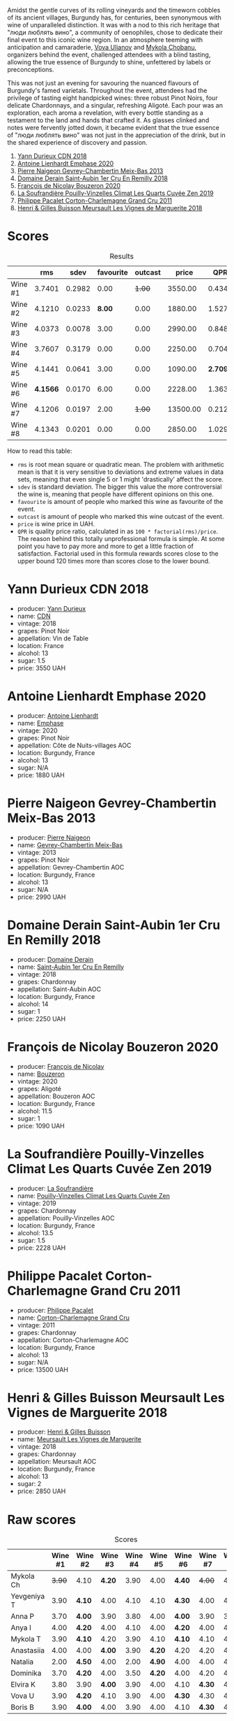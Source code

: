 [[file:/images/2023-10-12-bourgogne/2023-10-13-08-38-06-IMG-9825.webp]]

Amidst the gentle curves of its rolling vineyards and the timeworn cobbles of its ancient villages, Burgundy has, for centuries, been synonymous with wine of unparalleled distinction. It was with a nod to this rich heritage that "люди люблять вино", a community of oenophiles, chose to dedicate their final event to this iconic wine region. In an atmosphere teeming with anticipation and camaraderie, [[https://instagram.com/imulianov][Vova Ulianov]] and [[https://t.me/MykolaWhat][Mykola Chobanu]], organizers behind the event, challenged attendees with a blind tasting, allowing the true essence of Burgundy to shine, unfettered by labels or preconceptions.

This was not just an evening for savouring the nuanced flavours of Burgundy's famed varietals. Throughout the event, attendees had the privilege of tasting eight handpicked wines: three robust Pinot Noirs, four delicate Chardonnays, and a singular, refreshing Aligoté. Each pour was an exploration, each aroma a revelation, with every bottle standing as a testament to the land and hands that crafted it. As glasses clinked and notes were fervently jotted down, it became evident that the true essence of "люди люблять вино" was not just in the appreciation of the drink, but in the shared experience of discovery and passion.

1. [[barberry:/wines/477160d7-d33f-4602-b41f-c27bbbd20a4b][Yann Durieux CDN 2018]]
2. [[barberry:/wines/f423cba0-4948-4c56-9e02-75f459163960][Antoine Lienhardt Emphase 2020]]
3. [[barberry:/wines/03e47266-8b42-40a4-8950-713f20632838][Pierre Naigeon Gevrey-Chambertin Meix-Bas 2013]]
4. [[barberry:/wines/3eeefc0c-c2cc-4f8a-80e7-e71bf1c06620][Domaine Derain Saint-Aubin 1er Cru En Remilly 2018]]
5. [[barberry:/wines/4972c06d-8ac0-488f-8d46-e96fb404ffcd][François de Nicolay Bouzeron 2020]]
6. [[barberry:/wines/164a4ecb-6863-40e3-9d5b-3beee87cad16][La Soufrandière Pouilly-Vinzelles Climat Les Quarts Cuvée Zen 2019]]
7. [[barberry:/wines/785e693c-e1fc-45fe-93f0-119eddb6d6c7][Philippe Pacalet Corton-Charlemagne Grand Cru 2011]]
8. [[barberry:/wines/9038017f-adc5-4695-be01-6a1935308467][Henri & Gilles Buisson Meursault Les Vignes de Marguerite 2018]]

* Scores
:PROPERTIES:
:ID:                     a8d2d9c8-7156-4c75-8b9c-a83e70b18371
:END:

#+attr_html: :class tasting-scores :rules groups :cellspacing 0 :cellpadding 6
#+caption: Results
#+results: summary
|         |      rms |   sdev | favourite | outcast |    price |      QPR |
|---------+----------+--------+-----------+---------+----------+----------|
| Wine #1 |   3.7401 | 0.2982 |      0.00 |  +1.00+ |  3550.00 |   0.4347 |
| Wine #2 |   4.1210 | 0.0233 |    *8.00* |    0.00 |  1880.00 |   1.5276 |
| Wine #3 |   4.0373 | 0.0078 |      3.00 |    0.00 |  2990.00 |   0.8480 |
| Wine #4 |   3.7607 | 0.3179 |      0.00 |    0.00 |  2250.00 |   0.7040 |
| Wine #5 |   4.1441 | 0.0641 |      3.00 |    0.00 |  1090.00 | *2.7093* |
| Wine #6 | *4.1566* | 0.0170 |      6.00 |    0.00 |  2228.00 |   1.3631 |
| Wine #7 |   4.1206 | 0.0197 |      2.00 |  +1.00+ | 13500.00 |   0.2127 |
| Wine #8 |   4.1343 | 0.0201 |      0.00 |    0.00 |  2850.00 |   1.0290 |

How to read this table:

- =rms= is root mean square or quadratic mean. The problem with arithmetic mean is that it is very sensitive to deviations and extreme values in data sets, meaning that even single 5 or 1 might 'drastically' affect the score.
- =sdev= is standard deviation. The bigger this value the more controversial the wine is, meaning that people have different opinions on this one.
- =favourite= is amount of people who marked this wine as favourite of the event.
- =outcast= is amount of people who marked this wine outcast of the event.
- =price= is wine price in UAH.
- =QPR= is quality price ratio, calculated in as =100 * factorial(rms)/price=. The reason behind this totally unprofessional formula is simple. At some point you have to pay more and more to get a little fraction of satisfaction. Factorial used in this formula rewards scores close to the upper bound 120 times more than scores close to the lower bound.

* Yann Durieux CDN 2018
:PROPERTIES:
:ID:                     86b55dfe-404d-4766-a005-172aa81ebb0e
:END:

#+attr_html: :class bottle-right
[[file:/images/2023-10-12-bourgogne/2023-10-13-08-52-14-IMG-9816.webp]]

- producer: [[barberry:/producers/00650475-cc60-4aa5-b869-97a618a2b997][Yann Durieux]]
- name: [[barberry:/wines/477160d7-d33f-4602-b41f-c27bbbd20a4b][CDN]]
- vintage: 2018
- grapes: Pinot Noir
- appellation: Vin de Table
- location: France
- alcohol: 13
- sugar: 1.5
- price: 3550 UAH

* Antoine Lienhardt Emphase 2020
:PROPERTIES:
:ID:                     79bdd2c8-5b52-447c-bd99-f51010a1840c
:END:

#+attr_html: :class bottle-right
[[file:/images/2023-10-12-bourgogne/2023-10-13-08-51-07-IMG-9813.webp]]

- producer: [[barberry:/producers/9f1b1924-7ee3-4343-b76c-8b63fe5ccd18][Antoine Lienhardt]]
- name: [[barberry:/wines/f423cba0-4948-4c56-9e02-75f459163960][Emphase]]
- vintage: 2020
- grapes: Pinot Noir
- appellation: Côte de Nuits-villages AOC
- location: Burgundy, France
- alcohol: 13
- sugar: N/A
- price: 1880 UAH

* Pierre Naigeon Gevrey-Chambertin Meix-Bas 2013
:PROPERTIES:
:ID:                     6473be9c-647e-45e9-bcb0-dedf306b3b33
:END:

#+attr_html: :class bottle-right
[[file:/images/2023-10-12-bourgogne/2023-10-13-08-53-36-IMG-9818.webp]]

- producer: [[barberry:/producers/ef9eabd3-54fa-49c5-b370-680bd821f794][Pierre Naigeon]]
- name: [[barberry:/wines/03e47266-8b42-40a4-8950-713f20632838][Gevrey-Chambertin Meix-Bas]]
- vintage: 2013
- grapes: Pinot Noir
- appellation: Gevrey-Chambertin AOC
- location: Burgundy, France
- alcohol: 13
- sugar: N/A
- price: 2990 UAH

* Domaine Derain Saint-Aubin 1er Cru En Remilly 2018
:PROPERTIES:
:ID:                     888a9465-8d5d-426a-b4b4-8f1facd2a79b
:END:

#+attr_html: :class bottle-right
[[file:/images/2023-10-12-bourgogne/2023-10-13-08-44-05-IMG-9800.webp]]

- producer: [[barberry:/producers/67b094dd-f7b3-4e46-8d7d-cf56339a7cf6][Domaine Derain]]
- name: [[barberry:/wines/3eeefc0c-c2cc-4f8a-80e7-e71bf1c06620][Saint-Aubin 1er Cru En Remilly]]
- vintage: 2018
- grapes: Chardonnay
- appellation: Saint-Aubin AOC
- location: Burgundy, France
- alcohol: 14
- sugar: 1
- price: 2250 UAH

* François de Nicolay Bouzeron 2020
:PROPERTIES:
:ID:                     e7fd39e3-3423-42bd-9210-a3070ec2fd9f
:END:

#+attr_html: :class bottle-right
[[file:/images/2023-10-12-bourgogne/2023-10-13-08-49-28-IMG-9810.webp]]

- producer: [[barberry:/producers/163248a9-c9bc-498a-9107-0ab002f2ea9f][François de Nicolay]]
- name: [[barberry:/wines/4972c06d-8ac0-488f-8d46-e96fb404ffcd][Bouzeron]]
- vintage: 2020
- grapes: Aligoté
- appellation: Bouzeron AOC
- location: Burgundy, France
- alcohol: 11.5
- sugar: 1
- price: 1090 UAH

* La Soufrandière Pouilly-Vinzelles Climat Les Quarts Cuvée Zen 2019
:PROPERTIES:
:ID:                     7a9273f6-7454-49c3-88c1-d1c990a14aee
:END:

#+attr_html: :class bottle-right
[[file:/images/2023-10-12-bourgogne/2023-10-13-08-47-10-IMG-9804.webp]]

- producer: [[barberry:/producers/a5befa9a-875c-405d-ae48-c5c9d114dfad][La Soufrandière]]
- name: [[barberry:/wines/164a4ecb-6863-40e3-9d5b-3beee87cad16][Pouilly-Vinzelles Climat Les Quarts Cuvée Zen]]
- vintage: 2019
- grapes: Chardonnay
- appellation: Pouilly-Vinzelles AOC
- location: Burgundy, France
- alcohol: 13.5
- sugar: 1.5
- price: 2228 UAH

* Philippe Pacalet Corton-Charlemagne Grand Cru 2011
:PROPERTIES:
:ID:                     0484d50d-409d-4ade-8bfe-c8cf977f18c8
:END:

#+attr_html: :class bottle-right
[[file:/images/2023-10-12-bourgogne/2023-10-13-08-48-22-IMG-9808.webp]]

- producer: [[barberry:/producers/17e5f004-4286-4762-861a-8c029331e982][Philippe Pacalet]]
- name: [[barberry:/wines/785e693c-e1fc-45fe-93f0-119eddb6d6c7][Corton-Charlemagne Grand Cru]]
- vintage: 2011
- grapes: Chardonnay
- appellation: Corton-Charlemagne AOC
- location: Burgundy, France
- alcohol: 13
- sugar: N/A
- price: 13500 UAH

* Henri & Gilles Buisson Meursault Les Vignes de Marguerite 2018
:PROPERTIES:
:ID:                     4cb3b1fd-aa61-413e-8221-8dc9b091a953
:END:

#+attr_html: :class bottle-right
[[file:/images/2023-10-12-bourgogne/2023-10-13-08-42-15-IMG-9797.webp]]

- producer: [[barberry:/producers/fefbff78-bb6b-494e-9a4e-e0632bb9d208][Henri & Gilles Buisson]]
- name: [[barberry:/wines/9038017f-adc5-4695-be01-6a1935308467][Meursault Les Vignes de Marguerite]]
- vintage: 2018
- grapes: Chardonnay
- appellation: Meursault AOC
- location: Burgundy, France
- alcohol: 13
- sugar: 2
- price: 2850 UAH

* Raw scores
:PROPERTIES:
:ID:                     53eb586b-9c22-4756-aad6-3b45f382e28f
:END:

#+attr_html: :class tasting-scores
#+caption: Scores
#+results: scores
|             | Wine #1 | Wine #2 | Wine #3 | Wine #4 | Wine #5 | Wine #6 | Wine #7 | Wine #8 |
|-------------+---------+---------+---------+---------+---------+---------+---------+---------|
| Mykola Ch   |  +3.90+ | 4.10    |  *4.20* |    3.90 |    4.00 | *4.40*  |  +4.00+ |    4.10 |
| Yevgeniya T |    3.90 | *4.10*  |    4.00 |    4.10 |    4.10 | *4.30*  |    4.00 |    4.20 |
| Anna P      |    3.70 | *4.00*  |    3.90 |    3.80 |    4.00 | *4.00*  |    3.90 |    3.90 |
| Anya I      |    4.00 | *4.20*  |    4.00 |    4.10 |    4.00 | *4.20*  |    4.00 |    4.10 |
| Mykola T    |    3.90 | *4.10*  |    4.20 |    3.90 |    4.10 | *4.10*  |    4.10 |    4.10 |
| Anastasiia  |    4.00 | 4.00    |  *4.00* |    3.90 |  *4.20* | 4.20    |    4.20 |    4.10 |
| Natalia     |    2.00 | *4.50*  |    4.00 |    2.00 |  *4.90* | 4.00    |    4.00 |    4.50 |
| Dominika    |    3.70 | *4.20*  |    4.00 |    3.50 |  *4.20* | 4.00    |    4.20 |    4.20 |
| Elvira K    |    3.80 | 3.90    |  *4.00* |    3.90 |    4.00 | 4.10    |  *4.30* |    4.15 |
| Vova U      |    3.90 | *4.20*  |    4.10 |    3.90 |    4.00 | *4.30*  |    4.30 |    4.10 |
| Boris B     |    3.90 | *4.00*  |    4.00 |    3.90 |    4.00 | 4.10    |  *4.30* |    4.00 |


